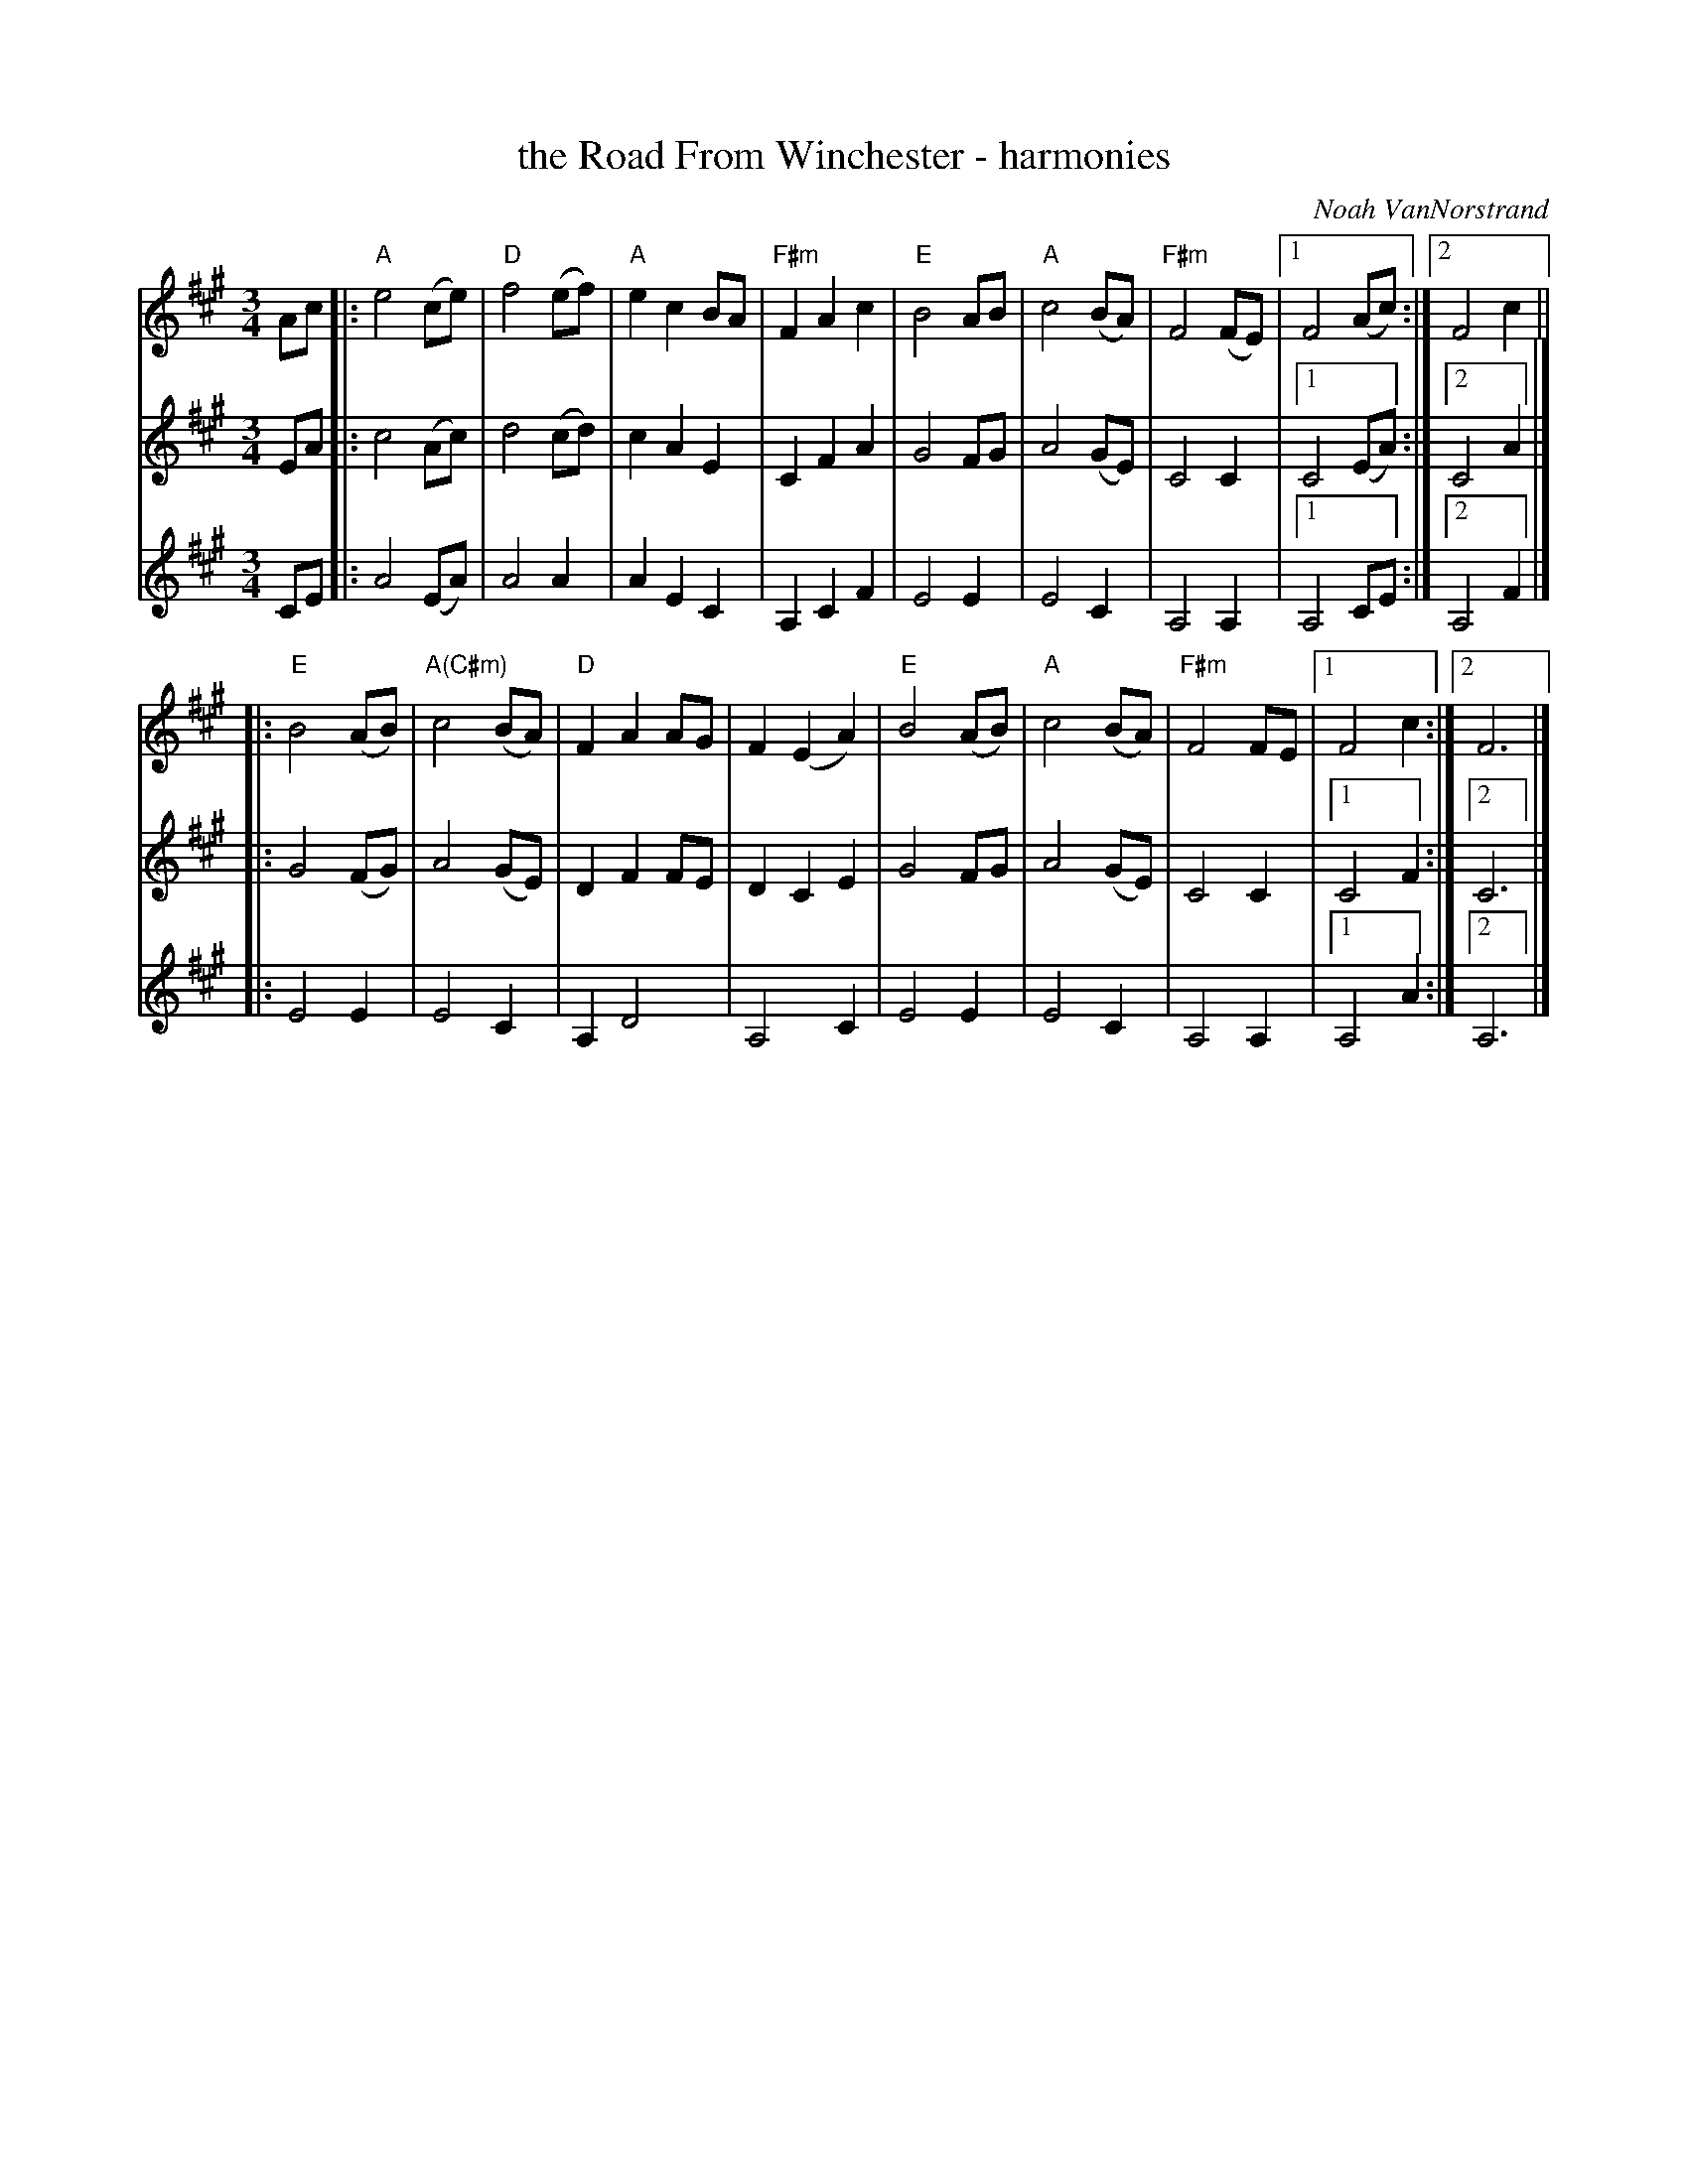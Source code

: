 X: 1
T: the Road From Winchester - harmonies
C: Noah VanNorstrand
R: waltz
S: Audrey Knuth 2020-09-24
Z: 2020 John Chambers <jc:trillian.mit.edu>
M: 3/4
L: 1/8
K: A
% - - - - -
V: 1 staves=3
Ac |:\
"A"e4 (ce) | "D"f4 (ef) | "A"e2 c2 BA | "F#m"F2A2 c2 |\
"E"B4  AB  | "A"c4 (BA) | "F#m"F4 (FE) |1 F4 (Ac) :|2 F4 c2 ||
|:\
"E"B4 (AB) | "A(C#m)"c4 (BA) | "D"F2 A2 AG | F2 (E2 A2) |\
"E"B4 (AB) | "A"c4 (BA) | "F#m"F4 FE |1 F4 c2 :|2 F6 |]
% - - - - -
V: 2
EA |:\
c4 (Ac) | d4 (cd) | c2 A2 E2 | C2 F2 A2 |
G4  FG  | A4 (GE) | C4 C2 |1 C4 (EA) :|2 C4 A2 |]
|:\
G4 (FG) | A4 (GE) | D2 F2 FE | D2 C2 E2 |
G4  FG  | A4 (GE) | C4 C2 |1 C4 F2 :|2 C6 |]
% - - - - -
V: 3
CE |:\
A4 (EA) | A4 A2 | A2 E2 C2 | A,2 C2 F2 |
E4  E2  | E4 C2 | A,4 A,2 |1 A,4 CE :|2 A,4 F2 |]
|:\
E4  E2  | E4 C2 | A,2 D4 | A,4 C2 |
E4  E2  | E4 C2 | A,4 A,2 |1 A,4 A2 :|2 A,6 |]
